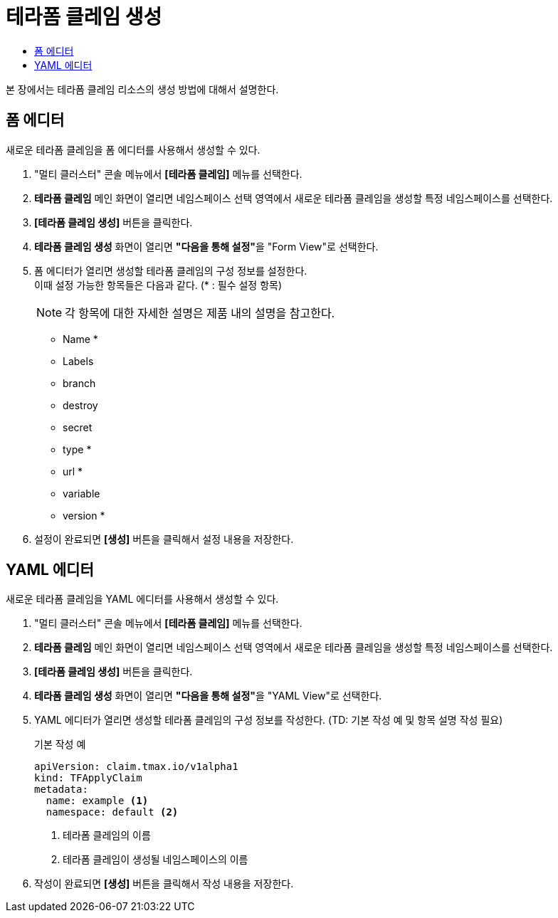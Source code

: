 = 테라폼 클레임 생성
:toc:
:toc-title:

본 장에서는 테라폼 클레임 리소스의 생성 방법에 대해서 설명한다.

== 폼 에디터

새로운 테라폼 클레임을 폼 에디터를 사용해서 생성할 수 있다.

. "멀티 클러스터" 콘솔 메뉴에서 *[테라폼 클레임]* 메뉴를 선택한다.
. *테라폼 클레임* 메인 화면이 열리면 네임스페이스 선택 영역에서 새로운 테라폼 클레임을 생성할 특정 네임스페이스를 선택한다.
. *[테라폼 클레임 생성]* 버튼을 클릭한다.
. *테라폼 클레임 생성* 화면이 열리면 **"다음을 통해 설정"**을 "Form View"로 선택한다.
. 폼 에디터가 열리면 생성할 테라폼 클레임의 구성 정보를 설정한다. +
이때 설정 가능한 항목들은 다음과 같다. (* : 필수 설정 항목)
+
NOTE: 각 항목에 대한 자세한 설명은 제품 내의 설명을 참고한다.

* Name *
* Labels
* branch
* destroy
* secret
* type *
* url *
* variable
* version *
. 설정이 완료되면 *[생성]* 버튼을 클릭해서 설정 내용을 저장한다.

== YAML 에디터

새로운 테라폼 클레임을 YAML 에디터를 사용해서 생성할 수 있다.

. "멀티 클러스터" 콘솔 메뉴에서 *[테라폼 클레임]* 메뉴를 선택한다.
. *테라폼 클레임* 메인 화면이 열리면 네임스페이스 선택 영역에서 새로운 테라폼 클레임을 생성할 특정 네임스페이스를 선택한다.
. *[테라폼 클레임 생성]* 버튼을 클릭한다.
. *테라폼 클레임 생성* 화면이 열리면 **"다음을 통해 설정"**을 "YAML View"로 선택한다.
. YAML 에디터가 열리면 생성할 테라폼 클레임의 구성 정보를 작성한다. (TD: 기본 작성 예 및 항목 설명 작성 필요)
+
.기본 작성 예
[source,yaml]
----
apiVersion: claim.tmax.io/v1alpha1
kind: TFApplyClaim
metadata:
  name: example <1>
  namespace: default <2>
----
+
<1> 테라폼 클레임의 이름
<2> 테라폼 클레임이 생성될 네임스페이스의 이름
. 작성이 완료되면 *[생성]* 버튼을 클릭해서 작성 내용을 저장한다.